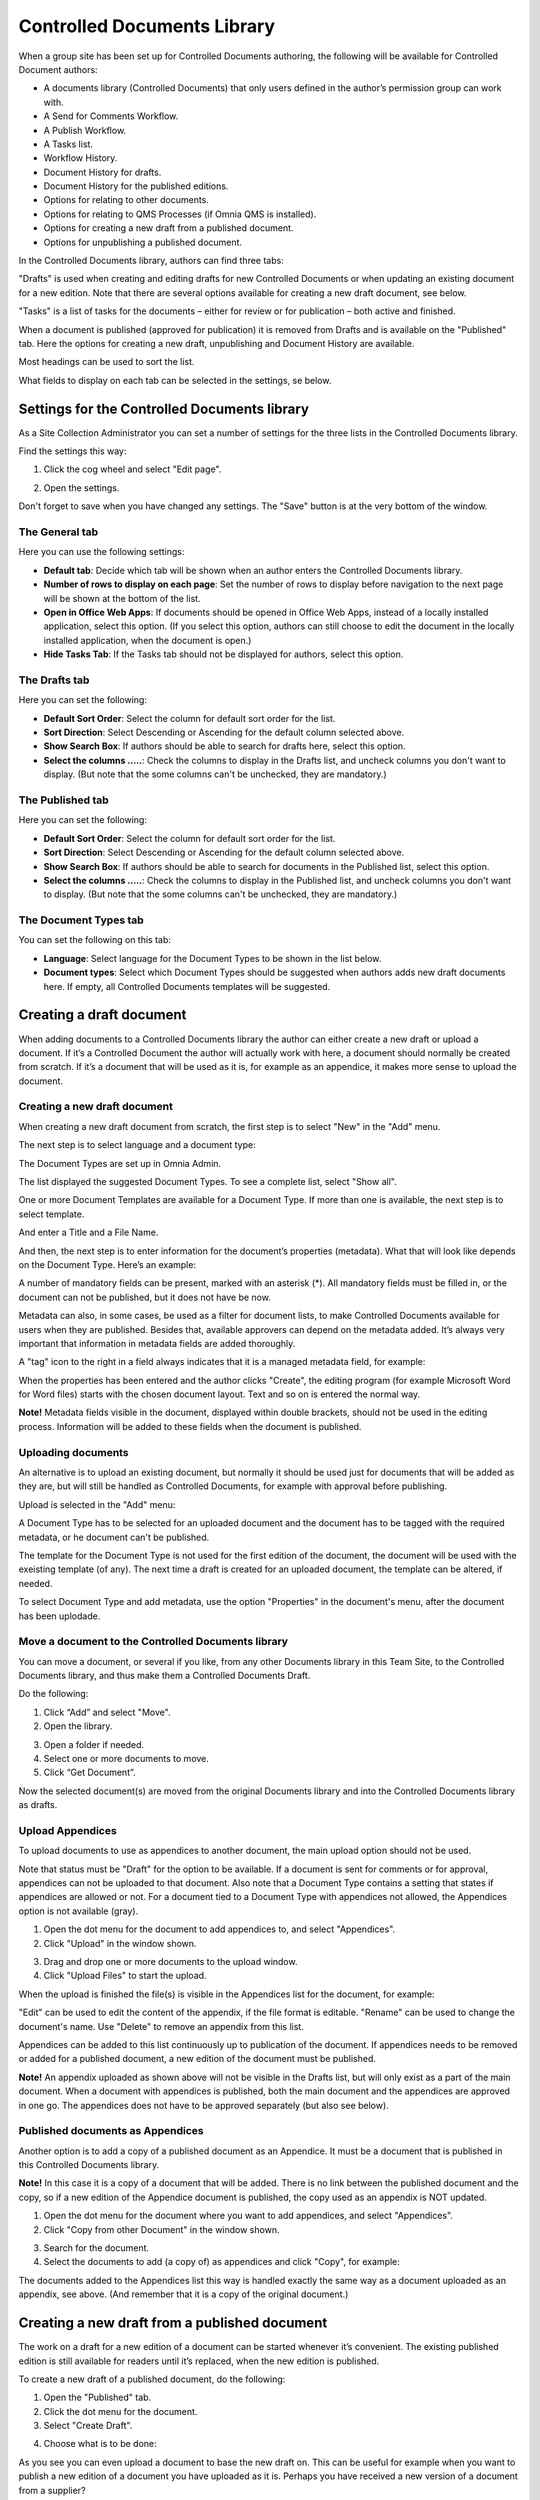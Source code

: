 Controlled Documents Library
===========================

When a group site has been set up for Controlled Documents authoring, the following will be available for Controlled Document authors:

+ A documents library (Controlled Documents) that only users defined in the author’s permission group can work with.
+ A Send for Comments Workflow.
+ A Publish Workflow.
+ A Tasks list.
+ Workflow History.
+ Document History for drafts.
+ Document History for the published editions.
+ Options for relating to other documents.
+ Options for relating to QMS Processes (if Omnia QMS is installed).
+ Options for creating a new draft from a published document.
+ Options for unpublishing a published document.

In the Controlled Documents library, authors can find three tabs:

.. image:: controlled-documents-library-1-new.png

"Drafts" is used when creating and editing drafts for new Controlled Documents or when updating an existing document for a new edition. Note that there are several options available for creating a new draft document, see below.

"Tasks" is a list of tasks for the documents – either for review or for publication – both active and finished.

When a document is published (approved for publication) it is removed from Drafts and is available on the "Published" tab. Here the options for creating a new draft, unpublishing and Document History are available.

Most headings can be used to sort the list.

What fields to display on each tab can be selected in the settings, se below.

Settings for the Controlled Documents library
**********************************************
As a Site Collection Administrator you can set a number of settings for the three lists in the Controlled Documents library.

Find the settings this way:

1. Click the cog wheel and select "Edit page".

.. image:: dm-edit-page.png

2. Open the settings.

.. image:: dm-edit-page-settings.png

Don't forget to save when you have changed any settings. The "Save" button is at the very bottom of the window.

The General tab
-----------------
Here you can use the following settings:

.. image:: cdl-settings-general-new-border.png

+ **Default tab**: Decide which tab will be shown when an author enters the Controlled Documents library.
+ **Number of rows to display on each page**: Set the number of rows to display before navigation to the next page will be shown at the bottom of the list.
+ **Open in Office Web Apps**: If documents should be opened in Office Web Apps, instead of a locally installed application, select this option. (If you select this option, authors can still choose to edit the document in the locally installed application, when the document is open.)
+ **Hide Tasks Tab**: If the Tasks tab should not be displayed for authors, select this option.

The Drafts tab
----------------
Here you can set the following:

.. image:: cdl-settings-draft-new2.png

+ **Default Sort Order**: Select the column for default sort order for the list.
+ **Sort Direction**: Select Descending or Ascending for the default column selected above.
+ **Show Search Box**: If authors should be able to search for drafts here, select this option.
+ **Select the columns .....**: Check the columns to display in the Drafts list, and uncheck columns you don't want to display. (But note that the some columns can't be unchecked, they are mandatory.)

The Published tab
-------------------
Here you can set the following:

.. image:: cdl-settings-published-new2.png

+ **Default Sort Order**: Select the column for default sort order for the list.
+ **Sort Direction**: Select Descending or Ascending for the default column selected above.
+ **Show Search Box**: If authors should be able to search for documents in the Published list, select this option.
+ **Select the columns .....**: Check the columns to display in the Published list, and uncheck columns you don't want to display. (But note that the some columns can't be unchecked, they are mandatory.)

The Document Types tab
----------------------
You can set the following on this tab:

.. image:: cdl-settings-types-new.png

+ **Language**: Select language for the Document Types to be shown in the list below.
+ **Document types**: Select which Document Types should be suggested when authors adds new draft documents here. If empty, all Controlled Documents templates will be suggested.

Creating a draft document
**************************
When adding documents to a Controlled Documents library the author can either create a new draft or upload a document. If it’s a Controlled Document the author will actually work with here, a document should normally be created from scratch. 
If it’s a document that will be used as it is, for example as an appendice, it makes more sense to upload the document.

Creating a new draft document
----------------------------------
When creating a new draft document from scratch, the first step is to select "New" in the "Add" menu.

.. image:: dm-add-new.png

The next step is to select language and a document type:

.. image:: new-draft-1-new2.png

The Document Types are set up in Omnia Admin. 

The list displayed the suggested Document Types. To see a complete list, select "Show all".

One or more Document Templates are available for a Document Type. If more than one is available, the next step is to select template.

.. image:: new-draft-2-new2.png

And enter a Title and a File Name.

.. image:: new-draft-2b-new2.png

And then, the next step is to enter information for the document’s properties (metadata). What that will look like depends on the Document Type. Here’s an example:

.. image:: new-draft-3-new2.png

A number of mandatory fields can be present, marked with an asterisk (*). All mandatory fields must be filled in, or the document can  not be published, but it does not have be now.

Metadata can also, in some cases, be used as a filter for document lists, to make Controlled Documents available for users when they are published. Besides that, available approvers can depend on the metadata added. It’s always very important that information in metadata fields are added thoroughly.

A "tag" icon to the right in a field always indicates that it is a managed metadata field, for example:

.. image:: new-draft-4-new2.png

When the properties has been entered and the author clicks "Create", the editing program (for example Microsoft Word for Word files) starts with the chosen document layout. Text and so on is entered the normal way. 

**Note!** Metadata fields visible in the document, displayed within double brackets, should not be used in the editing process. Information will be added to these fields when the document is published.

Uploading documents
--------------------
An alternative is to upload an existing document, but normally it should be used just for documents that will be added as they are, but will still be handled as Controlled Documents, for example with approval before publishing.

Upload is selected in the "Add" menu:

.. image:: dm-add-upload.png

A Document Type has to be selected for an uploaded document and the document has to be tagged with the required metadata, or he document can't be published.

The template for the Document Type is not used for the first edition of the document, the document will be used with the exeisting template (of any). The next time a draft is created for an uploaded document, the template can be altered, if needed.

To select Document Type and add metadata, use the option "Properties" in the document's menu, after the document has been uplodade.

Move a document to the Controlled Documents library
----------------------------------------------------
You can move a document, or several if you like, from any other Documents library in this Team Site, to the Controlled Documents library, and thus make them a Controlled Documents Draft.

Do the following:

1. Click “Add” and select "Move".
2. Open the library.

.. image:: dm-move-library.png

3. Open a folder if needed.
4. Select one or more documents to move.
5. Click “Get Document”.

.. image:: dm-move-library-documents.png
 
Now the selected document(s) are moved from the original Documents library and into the Controlled Documents library as drafts.

Upload Appendices
------------------
To upload documents to use as appendices to another document, the main upload option should not be used.

Note that status must be "Draft" for the option to be available. If a document is sent for comments or for approval, appendices can not be uploaded to that document. Also note that a Document Type contains a setting that states if appendices are allowed or not. For a document tied to a Document Type with appendices not allowed, the Appendices option is not available (gray).

1.	Open the dot menu for the document to add appendices to, and select "Appendices".
2.	Click "Upload" in the window shown.

.. image:: upload-appendices-1-new.png
 
3.	Drag and drop one or more documents to the upload window.
4.	Click "Upload Files" to start the upload.
 
When the upload is finished the file(s) is visible in the Appendices list for the document, for example:

.. image:: upload-appendices-2-new.png
 
"Edit" can be used to edit the content of the appendix, if the file format is editable. "Rename" can be used to change the document's name. Use "Delete" to remove an appendix from this list.

Appendices can be added to this list continuously up to publication of the document. If appendices needs to be removed or added for a published document, a new edition of the document must be published.

**Note!** An appendix uploaded as shown above will not be visible in the Drafts list, but will only exist as a part of the main document. When a document with appendices is published, both the main document and the appendices are approved in one go. The appendices does not have to be approved separately (but also see below).

Published documents as Appendices
-----------------------------------
Another option is to add a copy of a published document as an Appendice. It must be a document that is published in this Controlled Documents library.

**Note!** In this case it is a copy of a document that will be added. There is no link between the published document and the copy, so if a new edition of the Appendice document is published, the copy used as an appendix is NOT updated.

1.	Open the dot menu for the document where you want to add appendices, and select "Appendices".
2.	Click "Copy from other Document" in the window shown.

.. image:: upload-appendices-3-new.png
 
3.	Search for the document. 
4.	Select the documents to add (a copy of) as appendices and click "Copy", for example:

.. image:: upload-appendices-4-new.png
 
The documents added to the Appendices list this way is handled exactly the same way as a document uploaded as an appendix, see above. (And remember that it is a copy of the original document.)

Creating a new draft from a published document
***********************************************
The work on a draft for a new edition of a document can be started whenever it’s convenient. The existing published edition is still available for readers until it’s replaced, when the new edition is published.

To create a new draft of a published document, do the following:

1.	Open the "Published" tab.
2.	Click the dot menu for the document.
3.	Select "Create Draft".

.. image:: create-new-draft-1-new.png

4. Choose what is to be done:

.. image:: create-new-draft-2-new2.png

As you see you can even upload a document to base the new draft on. This can be useful for example when you want to publish a new edition of a document you have uploaded as it is. Perhaps you have received a new version of a document from a supplier?

If you select “Previous Edition”, you can select which of the previous published editions you want to base the new Draft on. If you want to have a look at that edition before deciding, you can download a copy of the previous edition you selected in the list, by clicking this icon:

.. image:: create-new-draft-previous.png

The new draft is created and the "Drafts" tab is automatically activated. The work on the new draft is done exactly as the first time. That a document has been published before does not make any difference.

**Note!** There can be only one draft of a given document. If there already is a draft for the document and an author tries to create another on, a message is shown stating that it's not possible. 
 
New drafts and templates
-------------------------
If there is a new version of the template used for the document, the author will be notified and can choose to use the new version of the template, or stick to the old one.

A special case is when a new draft is created from a Word or Excel document that was uploaded rather than created from scratch. When a new draft for a second edition is created, the template can be altered (or rather selected). But using a template for an uploaded document is never mandatory, the document can always be used as is.

When selecting a template for an uploaded document, it’s always a good idea to use the preview to make sure the selected template actually works for the document.

If a template is selected, this document is from now on related to the template the same way as when a new document is created from scratch on the "Drafts" tab.

Even if a template is not selected for the second edition, the author gets a new chance the next time a new draft is created.

The Tasks tab
***************
Using the Tasks tab you can see three different lists:

Assigned To Me
----------------
As it says, this list displays all tasks that have been assigned to you.

It can be:

+ Tasks from Send for Comments workflows.
+ Tasks from Publish workflows.
+ Tasks for review when set Review Date has passed.

To work with a task, just click the Title. You can click the link to read the document. To see additional information about the document, click the i icon. 
 
If it’s a task for reviewing a document when the Review Date has passed, you check the document and can decide what to do; set a new Review Date, unpublish the document or create a new draft of the document.

Assigned By Me
----------------
This list displays all Tasks created, when you sent a document for comments or when publishing a document. To check the progress for any of the tasks, click the Title. 
 
Completed Tasks
-----------------
As it says, this tab displays a list of completed tasks. You can click the link to a task for more information, for example to see the comment(s).

More useful Options for a published document
********************************************
There are some more useful options for a published document, you can for example check the Properties, see the Document History, see Feedback that users has sent and Move a document.

Related Documents
--------------------
Description of this option is found here: :doc:`Related Documents </document-management/author/related-documents/index>`

Checking a document's properties
---------------------------------
The properties for a published document can be checked this way:

1.	Click the dot menu for the document.
2.	Select "Properties".
 
The Properties window for the document is shown, for example:

.. image:: document-properties-new.png
 
The properties can not be edited here. The properties can only be edited when working on a new edition of the document.

Document History
------------------
There’s information about each published edition available. To see it, do the following:

1.	Click the dot menu for the document.
2.	Select "Document History".
 
Here’s an example:

.. image:: document-history-new2.png
 
You can see the publication date for each edition, the author’s comment, if any, and who the document was approved by. The option "Workflow History" for an edition will show information about when workflows was used and the comments entered during the workflows, so here you can even see information from Send for Comments workflows used for the document.

Check Feedback
---------------
Any user can send feedback on a published document and that feedback is available for authors here. The read feedback for a document:

1.	Click the dot menu for the document.
2.	Select "Feedback".
 
The feedback posts for the document is shown. You can click the dust bin to delete the feedback when you have read it, or keep it for later reference, it’s up to you.

3. To see the comments, expand a post:

.. image:: feedback-expanded.png

Read Receipt Status
--------------------
Read Receipt Status can be checked here. See this page for a description: :doc:`Read & Understood </document-management/author/read-understood/index>`

Move a published document
-----------------------------
A published document can be moved to any other site with a Controlled Documents library. If a draft for a new edition of the document is present, the draft must first be deleted.

**Note!** You must first check and note (or copy) the URL to the site you want to move the document to.

1.	Click the dot menu for the document.
2.	Select "Move Document".
 
The following is shown:

.. image:: move-document-new.png
 
3.	Type the URL (or paste, if you have copied it) to the site in the top field and click "Resolve". If the URL is correct the site title is shown in the second field.
4.	Click "Move".

Unpublish
----------
For information about this option, see this page: :doc:`Unpublish </document-management/administrator/unpublish/index>`

